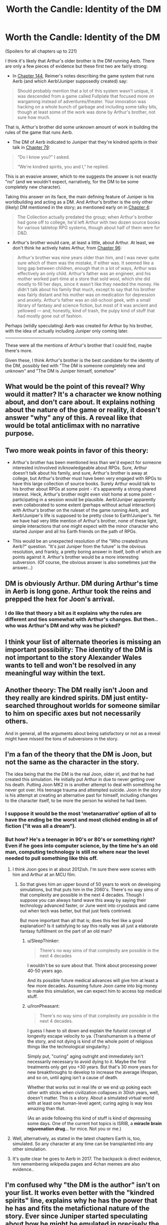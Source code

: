 #+TITLE: Worth the Candle: Identity of the DM

* Worth the Candle: Identity of the DM
:PROPERTIES:
:Author: catern
:Score: 59
:DateUnix: 1607011817.0
:DateShort: 2020-Dec-03
:END:
(Spoilers for all chapters up to 221)

I think it's likely that Arthur's older brother is the DM running Aerb. There are only a few pieces of evidence but these first two are fairly strong:

- In [[https://alexanderwales.com/worth-the-candle-ch-144/][Chapter 144]], Reimer's notes describing the game system that runs Aerb (and which Aerb!Juniper supposedly created) say:

#+begin_quote
  Should probably mention that a lot of this system wasn't unique, it was descended from a game called Fullplate that focused more on wargaming instead of adventures/theater. Your innovation was hacking on a whole bunch of garbage and including some talky bits, though at least some of the work was done by Arthur's brother, not sure how much.
#+end_quote

That is, Arthur's brother did some unknown amount of work in building the rules of the game that runs Aerb.

- The DM of Aerb indicated to Juniper that they're kindred spirits in their talk in [[https://alexanderwales.com/worth-the-candle-ch-79/][Chapter 79]]:

#+begin_quote
  “Do I know you?” I asked.

  “We're kindred spirits, you and I,” he replied.
#+end_quote

This is an evasive answer, which to me suggests the answer is not exactly "no" (and we wouldn't expect, narratively, for the DM to be some completely new character).

Taking this answer on its face, the main defining feature of Juniper is his worldbuilding and acting as a DM. And Arthur's brother is the only other (likely) DM mentioned in the story; as mentioned early on in [[http://alexanderwales.com/worth-the-candle-ch-4/][Chapter 4]]:

#+begin_quote
  The Collection actually predated the group; when Arthur's brother had gone off to college, he'd left Arthur with two dozen source books for various tabletop RPG systems, though about half of them were for D&D.
#+end_quote

- Arthur's brother would care, at least a little, about Arthur. At least, we don't think he actively hates Arthur, from [[https://alexanderwales.com/worth-the-candle-ch-96/][Chapter 96]]:

#+begin_quote
  Arthur's brother was nine years older than him, and I was never quite sure which of them was the mistake, if either was. It seemed like a long gap between children, enough that in a lot of ways, Arthur was effectively an only child. Arthur's father was an engineer, and his mother worked part-time at a store that sold wool, which she did mostly to fill her days, since it wasn't like they needed the money. He didn't talk about his family that much, except to say that his brother was fairly distant and his mother was on medication for depression and anxiety. Arthur's father was an old-school geek, with a small library of fantasy and science fiction, but most of it was ancient and yellowed --- and, honestly, kind of trash, the pulpy kind of stuff that had mostly gone out of fashion.
#+end_quote

Perhaps (wildly speculating) Aerb was created for Arthur by his brother, with the idea of actually including Juniper only coming later.

--------------

These were all the mentions of Arthur's brother that I could find, maybe there's more.

Given these, I think Arthur's brother is the best candidate for the identity of the DM, possibly tied with "The DM is someone completely new and unknown" and "The DM is Juniper himself, somehow"


** What would be the point of this reveal? Why would it matter? It's a character we know nothing about, and don't care about. It explains nothing about the nature of the game or reality, it doesn't answer "why" any of this. A reveal like that would be total anticlimax with no narrative purpose.
:PROPERTIES:
:Author: wren42
:Score: 25
:DateUnix: 1607024696.0
:DateShort: 2020-Dec-03
:END:


** Two more weak points in favor of this theory:

- Arthur's brother has been mentioned less than we'd expect for someone interested in/involved in/knowledgeable about RPGs. Sure, Arthur doesn't talk about his family, and sure, Arthur's brother is away at college, but Arthur's brother must have been very engaged with RPGs to have this large collection of source books. Surely Arthur would talk to his brother about RPGs at some point - it's apparently a strong shared interest. Heck, Arthur's brother might even visit home at some point - participating in a session would be plausible. Aerb!Juniper apparently even collaborated to some extent (perhaps without actual interaction) with Arthur's brother on the ruleset of the game running Aerb, and Aerb!Juniper's life is supposed to be pretty close to Earth!Juniper's. Yet we have had very little mention of Arthur's brother, none of these light, simple interactions that one might expect with the minor character who started Juniper and all his Earth friends on the path of RPGs.

- This would be an unexpected resolution of the "Who created/runs Aerb?" question. "It's just Juniper from the future" is the obvious resolution, and frankly, a pretty boring answer in itself, both of which are points against it. Arthur's brother would be a more interesting subversion. (Of course, the obvious answer is also sometimes just the answer...)
:PROPERTIES:
:Author: catern
:Score: 15
:DateUnix: 1607020459.0
:DateShort: 2020-Dec-03
:END:


** DM is obviously Arthur. DM during Arthur's time in Aerb is long gone. Arthur took the reins and prepped the hex for Joon's arrival.
:PROPERTIES:
:Author: the_terran
:Score: 14
:DateUnix: 1607036929.0
:DateShort: 2020-Dec-04
:END:

*** I do like that theory a bit as it explains why the rules are different and ties somewhat with Arthur's changes. But then.. who was Arthur's DM and why was he picked?
:PROPERTIES:
:Author: Tenoke
:Score: 9
:DateUnix: 1607045923.0
:DateShort: 2020-Dec-04
:END:


** I think your list of alternate theories is missing an important possibility: The identity of the DM is not important to the story Alexander Wales wants to tell and won't be resolved in any meaningful way within the text.
:PROPERTIES:
:Author: thecommexokid
:Score: 14
:DateUnix: 1607048495.0
:DateShort: 2020-Dec-04
:END:


** Another theory: The DM really isn't Joon and they really are kindred spirits. DM just entity-searched throughout worlds for someone similar to him on specific axes but not necessarily others.

And in general, all the arguments about being satisfactory or not as a reveal might have missed the tons of subversions in the story.
:PROPERTIES:
:Author: Tenoke
:Score: 11
:DateUnix: 1607046130.0
:DateShort: 2020-Dec-04
:END:


** I'm a fan of the theory that the DM is Joon, but not the same as the character in the story.

The idea being that the the DM is the real Joon, older irl, and that he had created this simulation. He initially put Arthur in due to never getting over his death. Putting Joon MK2 in is another attempt to deal with something he never got over. His teenage trauma and attempted suicide. Joon in the story is his attempt at creating an alternative past for himself, including changes to the character itself, to be more the person he wished he had been.
:PROPERTIES:
:Author: OldManEnglish
:Score: 41
:DateUnix: 1607022048.0
:DateShort: 2020-Dec-03
:END:

*** I suppose it would be the most 'metanarrative' option of all to have the ending be the worst and most clichéd ending in all of fiction ("it was all a dream").
:PROPERTIES:
:Author: swagrabbit
:Score: 3
:DateUnix: 1607096919.0
:DateShort: 2020-Dec-04
:END:


*** But how? He's a teenager in 90's or 80's or something right? Even if he goes into computer science, by the time he's an old man, computing technology is still no where near the level needed to pull something like this off.
:PROPERTIES:
:Author: CaptainMcSmash
:Score: 1
:DateUnix: 1607064269.0
:DateShort: 2020-Dec-04
:END:

**** I think Joon goes in at about 2012ish. I'm sure there were scenes with him and Arthur at an MCU film.
:PROPERTIES:
:Author: MyreMyalar
:Score: 9
:DateUnix: 1607067993.0
:DateShort: 2020-Dec-04
:END:

***** So that gives him an upper bound of 50 years to work on developing simulations, but that puts him in the 2060's. There's no way sims of that complexity are possible in the next 4 decades. Though I suppose you can always hand wave this away by saying their technology advanced faster, or June went into cryostasis and came out when tech was better, but that just feels contrived.

But more important than all that is; does this feel like a good explanation? Is it satisfying to say this really was all just a elaborate fantasy fulfillment on the part of an old man?
:PROPERTIES:
:Author: CaptainMcSmash
:Score: 0
:DateUnix: 1607069215.0
:DateShort: 2020-Dec-04
:END:

****** u/SleepThinker:
#+begin_quote
  There's no way sims of that complexity are possible in the next 4 decades
#+end_quote

I wouldn't be so sure about that. Think about processing power 40-50 years ago.

And its possible future medical advances will give him at least a few more decades. Assuming future Joon came into big money to make this simulation, we can expect him to access top medical stuff.
:PROPERTIES:
:Author: SleepThinker
:Score: 5
:DateUnix: 1607073566.0
:DateShort: 2020-Dec-04
:END:


****** u/IronPheasant:
#+begin_quote
  There's no way sims of that complexity are possible in the next 4 decades.
#+end_quote

I guess I have to sit down and explain the futurist concept of longevity escape velocity to ya. (Transhumanism is a theme of the story, and not dying is kind of the whole point of religious things like the technological singularity.)

Simply put, "curing" aging outright and immediately isn't necessarily necessary to avoid dying to it. Maybe the first treatments only get you +30 years. But that's 30 more years for new breakthroughs to develop to increase the average lifespan, and so on, until aging isn't a cause of death.

Whether that works out in real life or we end up poking each other with sticks when civilization collapses in 30ish years, well, doesn't matter. This is a story. About a simulated virtual world with at least one human-level agent; curing aging is way less amazing than that.

(As an aside following this kind of stuff is kind of depressing some days. One of the current hot topics is ISRIB, a *miracle brain rejuvenation drug*... for mice. Not you or me.)
:PROPERTIES:
:Author: IronPheasant
:Score: 4
:DateUnix: 1607126809.0
:DateShort: 2020-Dec-05
:END:


**** Well, alternatively, as stated in the latest chapters Earth is, too, simulated. So any character at any time can be transplanted into any other simulation.
:PROPERTIES:
:Author: Xtraordinaire
:Score: 3
:DateUnix: 1607093248.0
:DateShort: 2020-Dec-04
:END:


**** It's quite clear he goes to Aerb in 2017. The backpack is direct evidence, him remembering wikipedia pages and 4chan memes are also evidence..
:PROPERTIES:
:Author: fassina2
:Score: 2
:DateUnix: 1607220522.0
:DateShort: 2020-Dec-06
:END:


** I'm confused why "the DM is the author" isn't on your list. It works even better with the "kindred spirits" line, explains why he has the power that he has and fits the metafictional nature of the story. Ever since Juniper started speculating about how he might be emulated in precisely the same way that the people of Aerb could be emulated (and he's right of course, they're all characters in the same story), that was my best guess.
:PROPERTIES:
:Author: HundredBears
:Score: 33
:DateUnix: 1607019885.0
:DateShort: 2020-Dec-03
:END:

*** "In story" the "author" of WtC is Joon himself, writing about his adventures after the fact. Considering that, it would be pretty disappointing if the DM was revealed to have "been me all along, renowned ratfic writer Alexander Wales!"
:PROPERTIES:
:Author: Detsuahxe
:Score: 29
:DateUnix: 1607020728.0
:DateShort: 2020-Dec-03
:END:

**** I'm okay with it. The Crimson King did it, it worked. It would be a reference to that trope and the whole story is trope soup in the first place. Alexander Wales can do that too, if he wants. He is an author of comparable skill, if not comparable success (yet).

Alexander, get that agent and get pitching for Netflix series! They want fantasy and superheroes, Limelight is ideal for that! (And I want to see Alan Tudyk play Galen.)
:PROPERTIES:
:Author: aeschenkarnos
:Score: 11
:DateUnix: 1607025820.0
:DateShort: 2020-Dec-03
:END:


**** I'd find it a little disappointing myself, nor does it fit perfectly with all the evidence that we have (for instance, setting up the Lena Cordrew/Karen Dowler anagram wouldn't have been that much of a pain for him). Alexander Wales has the ability to be the DM and might easily have the inclination, though. For it to be Joon, Arthur's brother, or some as yet unknown character leaves us with the question of how and why they'd choose to be the DM, and it's hard to imagine a satisfying answer.
:PROPERTIES:
:Author: HundredBears
:Score: 13
:DateUnix: 1607024591.0
:DateShort: 2020-Dec-03
:END:


**** If it would be a revelation that Joon and the author are the same I bet it wouldn't be portrayed like that.

All you'd have to do is have Joon return to earth and start writing his story online and that's what the author is
:PROPERTIES:
:Author: RMcD94
:Score: 5
:DateUnix: 1607031318.0
:DateShort: 2020-Dec-04
:END:


**** I wouldn't find it disappointing. I've assumed that the DM is the author, though I couldn't tell you why.

"It was all a dream" is an ending that I think would disappoint me, but I can't be certain. I wouldn't know until I read it.
:PROPERTIES:
:Author: blasted0glass
:Score: 4
:DateUnix: 1607054620.0
:DateShort: 2020-Dec-04
:END:


*** I meant to class that under "The DM is someone completely unknown", although I guess it doesn't really fit there. But yeah, that's a plausible result too.
:PROPERTIES:
:Author: catern
:Score: 3
:DateUnix: 1607020643.0
:DateShort: 2020-Dec-03
:END:


** Nice find, I like it.
:PROPERTIES:
:Author: vimefer
:Score: 5
:DateUnix: 1607015281.0
:DateShort: 2020-Dec-03
:END:


** Personally I think the DM is a transhuman iteration of Juniper torturing a smaller version of himself for the Shadenfreude of it.
:PROPERTIES:
:Score: 7
:DateUnix: 1607035746.0
:DateShort: 2020-Dec-04
:END:


** I may have missed a critical line somewhere, but I've been assuming the DM was older Joon. Is this disproven somewhere?
:PROPERTIES:
:Author: cdr_popinfrsh
:Score: 13
:DateUnix: 1607012383.0
:DateShort: 2020-Dec-03
:END:

*** It's not "disproven," but:

#+begin_quote
  “You're ... not me,” I said. I was staring. There were similarities between us, not just in the jeans and hoodie he was wearing -- a pretty classic outfit for me, back when I'd been on Earth -- but his hair color, eye color, and skin color too. But looking at his lips, nose, and eyes, I couldn't see myself in him, not even allowing for the fact that he was older than me.

  “Says something about you,” he said. “That you assumed that the person behind all your perceived misfortune would be yourself.”
#+end_quote

At the very least, it's not /explicitly/ older Joon.
:PROPERTIES:
:Author: Nimelennar
:Score: 41
:DateUnix: 1607013448.0
:DateShort: 2020-Dec-03
:END:

**** See, I read that and took it as DMJoon altering his features a bit to keep from giving up the game, but that could be totally off base. I just have a hard time seeing the DM as anybody /except/ older Joon, given how tied the world is to the worlds he created in his head. Especially aspects like Fel Seed that weren't cribbed from another pre-existing campaign.

Edit: either DMJoon altering his features, or Joon just not wanting to see it. He can be pretty blinded to stuff relating to himself sometimes.
:PROPERTIES:
:Author: cdr_popinfrsh
:Score: 27
:DateUnix: 1607014102.0
:DateShort: 2020-Dec-03
:END:

***** Oh, I totally agree that that's the most likely interpretation.

On the other hand, Joon thinks the DM isn't Joon, and you'd think he'd be the expert.

Back on the first hand, Joon would know how to fool Joon into thinking he's not Joon...

And so on.

It all depends on how many layers you think AW is playing on. Going strictly by the text above, it's not Joon. One layer down, you'll notice that the DM doesn't outright /deny/ being Joon. A layer below that, and you'll notice that Joon, an experienced DM, doesn't notice this and call it out as an obvious attempt to misdirect without lying. But then we know that the DM can snap his fingers and reset the conversation to an earlier point until it goes the way he likes, and we have no assurances that we're seeing the first iteration of the conversation...

You could go around and around in circles forever arguing whether that chapter implies that Joon is the DM, or implies that he isn't.

My own opinion is that it's being left deliberately ambiguous, so I'm open to the idea of the DM being other characters than Joon. But then, I believed that the identity of the antagonist in HPMOR was being left deliberately ambiguous, and the author has said that wasn't the case, so take that for what it's worth.
:PROPERTIES:
:Author: Nimelennar
:Score: 14
:DateUnix: 1607015272.0
:DateShort: 2020-Dec-03
:END:

****** u/ansible:
#+begin_quote
  On the other hand, Joon thinks the DM isn't Joon, and you'd think he'd be the expert.

  Back on the first hand, Joon would know how to fool Joon into thinking he's not Joon...
#+end_quote

The DM is Juniper, who has had a psychotic break, and this entire story is taking place in his head while he's been locked in a treatment facility.

#+begin_example
  #include <standard_breaking_out_of_your_own_mind_trope.h>
#+end_example
:PROPERTIES:
:Author: ansible
:Score: 5
:DateUnix: 1607033026.0
:DateShort: 2020-Dec-04
:END:


***** Or the DM could be /partially/ Joon (maybe an amalgam character/creation), or an alternate-timeline version of Joon, or a four-dimensional mathematical-attractor metastable Joon-analog, or a magical AI based off Joon, or a meta-entad cluster emulating Joon to a degree...
:PROPERTIES:
:Author: Geminii27
:Score: 3
:DateUnix: 1607025282.0
:DateShort: 2020-Dec-03
:END:


*** That is quite an assumption to make. It's certainly one of the leading theories, but assuming that is closing your eyes to a significant aspect of the story's remaining unknown.
:PROPERTIES:
:Author: NoYouTryAnother
:Score: 5
:DateUnix: 1607016477.0
:DateShort: 2020-Dec-03
:END:

**** u/cdr_popinfrsh:
#+begin_quote
  closing your eyes to a significant aspect of the story's remaining unknown
#+end_quote

Which aspect is that?
:PROPERTIES:
:Author: cdr_popinfrsh
:Score: 1
:DateUnix: 1607016942.0
:DateShort: 2020-Dec-03
:END:


** stylistically this makes not a lick of sense
:PROPERTIES:
:Author: flagamuffin
:Score: 3
:DateUnix: 1607068327.0
:DateShort: 2020-Dec-04
:END:


** Obviously DM is the call of gold and he is simulating Aerb because the real gold is comedy gold.
:PROPERTIES:
:Author: CenterOfMultiverse
:Score: 3
:DateUnix: 1607300540.0
:DateShort: 2020-Dec-07
:END:

*** Joke or not, it would imply a clear explanation for the exclusions. Let other forms of magic exist so long as they enable people to do things that create and access more gold, but not so powerful they never become gold mages or could easily overpower gold mages.
:PROPERTIES:
:Author: SimilarMaterial
:Score: 1
:DateUnix: 1607713684.0
:DateShort: 2020-Dec-11
:END:


** My craziest brainstory is that the GM is an AI made by future Joon. Basically, future Joon made an AI to entertain and heal his comatose friend. Shit went wrong, something like Arthur being fundamentally unhealthy or giving him what he is supposed to want keeps making him miserable. So Aerb turned into the grimdark version it is now.

Joon goes in to fix it and the AI has now combined his deep-seated self-hatred with Arthur's arrogance, helplessness, and misogyny to create the mess that is current Aerb. The game was originally set up for Arthur 2.0, but starts adapting when Joon lets the first version of Amaryllis die.

It's so tenuously supported that I don't even consider it a theory, but it's fun.
:PROPERTIES:
:Author: somerando11
:Score: 3
:DateUnix: 1607053567.0
:DateShort: 2020-Dec-04
:END:


** I dont think Joon is a real person. Stupid name, stupid town name of Bumblefuck, unrealistic rpg adventures, way to advanced rpg adventures, way to inteligent teenagers, way to articulate teenagers and finally only person with modicum of real behavior is DM.

So DM is a player/programer, playing custom rpg game and every person inside is fake, and Joon is just a cover for a player like Shepard in mass effect. Just like Shepard, Joon is also being accosted by hot horny alien babes and plot convienicences.

That being said, its possible we are analyzing this way to much, and its just another isekai litrpg.
:PROPERTIES:
:Author: dobri111
:Score: 2
:DateUnix: 1607079437.0
:DateShort: 2020-Dec-04
:END:


** Before I gave up on this series, I always assumed the DM was Joon himself, too. WtC doing weird shit with time and/or reality would hardly be unprecedented, after all.
:PROPERTIES:
:Author: bigbysemotivefinger
:Score: 0
:DateUnix: 1607015530.0
:DateShort: 2020-Dec-03
:END:
